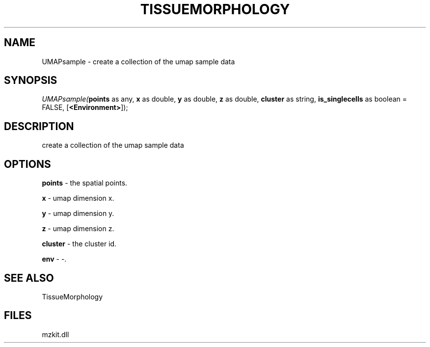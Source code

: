 .\" man page create by R# package system.
.TH TISSUEMORPHOLOGY 1 2000-1月 "UMAPsample" "UMAPsample"
.SH NAME
UMAPsample \- create a collection of the umap sample data
.SH SYNOPSIS
\fIUMAPsample(\fBpoints\fR as any, 
\fBx\fR as double, 
\fBy\fR as double, 
\fBz\fR as double, 
\fBcluster\fR as string, 
\fBis_singlecells\fR as boolean = FALSE, 
[\fB<Environment>\fR]);\fR
.SH DESCRIPTION
.PP
create a collection of the umap sample data
.PP
.SH OPTIONS
.PP
\fBpoints\fB \fR\- the spatial points. 
.PP
.PP
\fBx\fB \fR\- umap dimension x. 
.PP
.PP
\fBy\fB \fR\- umap dimension y. 
.PP
.PP
\fBz\fB \fR\- umap dimension z. 
.PP
.PP
\fBcluster\fB \fR\- the cluster id. 
.PP
.PP
\fBenv\fB \fR\- -. 
.PP
.SH SEE ALSO
TissueMorphology
.SH FILES
.PP
mzkit.dll
.PP
